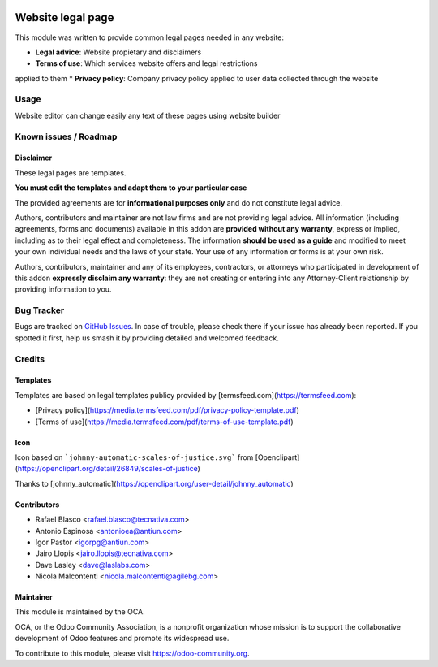 .. image:: https://img.shields.io/badge/licence-AGPL--3-blue.svg
   :target: http://www.gnu.org/licenses/agpl-3.0-standalone.html
   :alt: License: AGPL-3

==================
Website legal page
==================

This module was written to provide common legal pages needed in any website:

* **Legal advice**: Website propietary and disclaimers
* **Terms of use**: Which services website offers and legal restrictions
applied to them
* **Privacy policy**: Company privacy policy applied to user data collected
through the website


Usage
=====

Website editor can change easily any text of these pages using website builder


Known issues / Roadmap
======================

Disclaimer
----------

These legal pages are templates.

**You must edit the templates and adapt them to your particular case**

The provided agreements are for **informational purposes only** and do not
constitute legal advice.

Authors, contributors and maintainer are not law firms and are not providing legal advice.
All information (including agreements, forms and documents) available in this
addon are **provided without any warranty**, express or implied, including as to
their legal effect and completeness. The information **should be used as a
guide** and modified to meet your own individual needs and the laws of your
state. Your use of any information or forms is at your own risk.

Authors, contributors, maintainer and any of its employees, contractors, or
attorneys who participated in development of this addon **expressly disclaim any
warranty**: they are not creating or entering into any Attorney-Client
relationship by providing information to you.


Bug Tracker
===========

Bugs are tracked on `GitHub Issues <https://github.com/OCA/website/issues>`_. In case of trouble, please
check there if your issue has already been reported. If you spotted it first,
help us smash it by providing detailed and welcomed feedback.


Credits
=======

Templates
---------

Templates are based on legal templates publicy provided by [termsfeed.com](https://termsfeed.com):

* [Privacy policy](https://media.termsfeed.com/pdf/privacy-policy-template.pdf)
* [Terms of use](https://media.termsfeed.com/pdf/terms-of-use-template.pdf)

Icon
----

Icon based on ```johnny-automatic-scales-of-justice.svg``` from
[Openclipart](https://openclipart.org/detail/26849/scales-of-justice)

Thanks to [johnny_automatic](https://openclipart.org/user-detail/johnny_automatic)


Contributors
------------

* Rafael Blasco <rafael.blasco@tecnativa.com>
* Antonio Espinosa <antonioea@antiun.com>
* Igor Pastor <igorpg@antiun.com>
* Jairo Llopis <jairo.llopis@tecnativa.com>
* Dave Lasley <dave@laslabs.com>
* Nicola Malcontenti <nicola.malcontenti@agilebg.com>

Maintainer
----------

.. image:: https://odoo-community.org/logo.png
   :alt: Odoo Community Association
   :target: https://odoo-community.org

This module is maintained by the OCA.

OCA, or the Odoo Community Association, is a nonprofit organization whose
mission is to support the collaborative development of Odoo features and
promote its widespread use.

To contribute to this module, please visit https://odoo-community.org.



